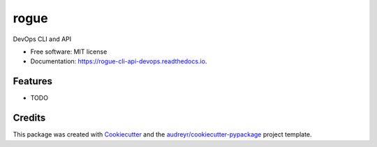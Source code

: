 ===============================
rogue
===============================


.. image:: https://img.shields.io/pypi/v/rogue.svg
        :target: https://pypi.python.org/pypi/rogue

.. image:: https://img.shields.io/travis/4383/rogue.svg
        :target: https://travis-ci.org/4383/rogue

.. image:: https://readthedocs.org/projects/rogue-cli-api-devops/badge/?version=latest
        :target: https://rogue-cli-api-devops.readthedocs.io/en/latest/?badge=latest
        :alt: Documentation Status

.. image:: https://pyup.io/repos/github/4383/rogue/shield.svg
     :target: https://pyup.io/repos/github/4383/rogue/
     :alt: Updates


DevOps CLI and API


* Free software: MIT license
* Documentation: https://rogue-cli-api-devops.readthedocs.io.


Features
--------

* TODO

Credits
---------

This package was created with Cookiecutter_ and the `audreyr/cookiecutter-pypackage`_ project template.

.. _Cookiecutter: https://github.com/audreyr/cookiecutter
.. _`audreyr/cookiecutter-pypackage`: https://github.com/audreyr/cookiecutter-pypackage

